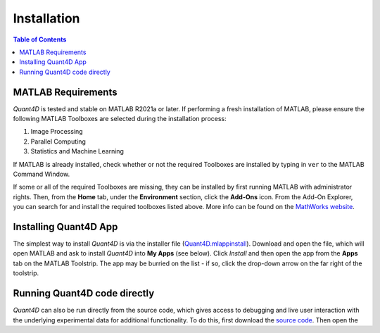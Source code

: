.. _installation:

Installation
============

.. contents:: Table of Contents
    :depth: 4



MATLAB Requirements
-------------------

`Quant4D` is tested and stable on MATLAB R2021a or later. If performing a fresh installation of MATLAB, please ensure the following MATLAB Toolboxes are selected during the installation process: 

#. Image Processing
#. Parallel Computing
#. Statistics and Machine Learning

If MATLAB is already installed, check whether or not the required Toolboxes are installed by typing in ``ver`` to the MATLAB Command Window.

If some or all of the required Toolboxes are missing, they can be installed by first running MATLAB with administrator rights. Then, from the **Home** tab, under the **Environment** section, click the **Add-Ons** icon. From the Add-On Explorer, you can search for and install the required toolboxes listed above. More info can be found on the `MathWorks website <https://mathworks.com/help/matlab/matlab_env/get-add-ons.html>`_.

Installing Quant4D App
----------------------

The simplest way to install `Quant4D` is via the installer file (`Quant4D.mlappinstall <https://github.com/bryandesser/Quant4D/blob/master/Quant4D.mlappinstall>`_). Download and open the file, which will open MATLAB and ask to install `Quant4D` into **My Apps** (see below). Click `Install` and then open the app from the **Apps** tab on the MATLAB Toolstrip. The app may be burried on the list - if so, click the drop-down arrow on the far right of the toolstrip.

.. image:: ../_static/app_install.png
    :width: 400
    :height: 400
    :align: center

Running Quant4D code directly
-----------------------------

`Quant4D` can also be run directly from the source code, which gives access to debugging and live user interaction with the underlying experimental data for additional functionality. To do this, first download the `source code <https://github.com/bryandesser/Quant4D/tree/master/source_code>`_. Then open the 